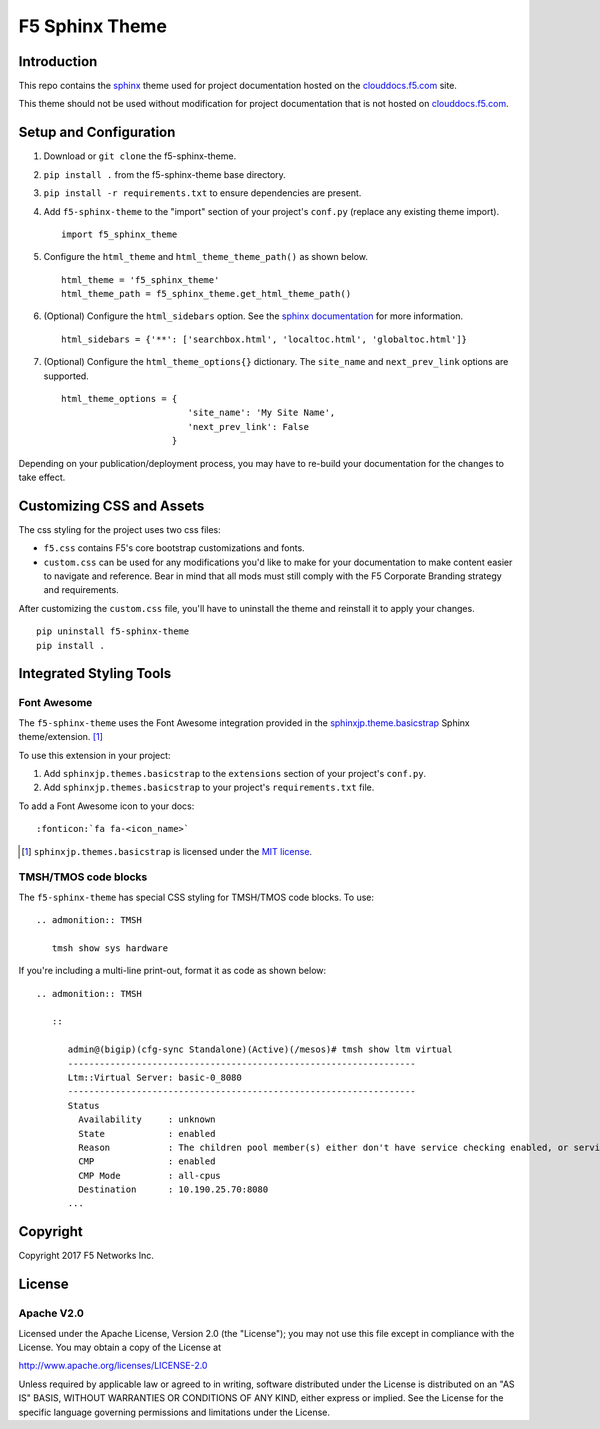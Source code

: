 F5 Sphinx Theme
===============

.. image:: https://travis-ci.org/f5devcentral/f5-sphinx-theme.svg?branch=master
   :target: https://travis-ci.org/f5devcentral/f5-sphinx-theme

Introduction
------------
This repo contains the `sphinx <http://www.sphinx-doc.org/en/stable/index.html>`_ theme used for project documentation hosted on the `clouddocs.f5.com <http://clouddocs.f5.com>`_ site.

This theme should not be used without modification for project documentation that is not hosted on `clouddocs.f5.com <http://clouddocs.f5.com>`_.

Setup and Configuration
-----------------------
1. Download or ``git clone`` the f5-sphinx-theme.
2. ``pip install .`` from the f5-sphinx-theme base directory.
3. ``pip install -r requirements.txt`` to ensure dependencies are present.
4. Add ``f5-sphinx-theme`` to the "import" section of your project's ``conf.py`` (replace any existing theme import). ::

    import f5_sphinx_theme

5. Configure the ``html_theme`` and ``html_theme_theme_path()`` as shown below. ::

    html_theme = 'f5_sphinx_theme'
    html_theme_path = f5_sphinx_theme.get_html_theme_path()

6. (Optional) Configure the ``html_sidebars`` option. See the `sphinx documentation <http://www.sphinx-doc.org/en/stable/config.html#confval-html_sidebars>`_ for more information. ::

    html_sidebars = {'**': ['searchbox.html', 'localtoc.html', 'globaltoc.html']}

7. (Optional) Configure the ``html_theme_options{}`` dictionary. The ``site_name`` and ``next_prev_link`` options are supported. ::

    html_theme_options = {
                            'site_name': 'My Site Name',
                            'next_prev_link': False
                         }

Depending on your publication/deployment process, you may have to re-build your documentation for the changes to take effect.

Customizing CSS and Assets
--------------------------
The css styling for the project uses two css files: 

- ``f5.css`` contains F5's core bootstrap customizations and fonts. 
- ``custom.css`` can be used for any modifications you'd like to make for your documentation to make content easier to navigate and reference. Bear in mind that all mods must still comply with the F5 Corporate Branding strategy and requirements.

After customizing the ``custom.css`` file, you'll have to uninstall the theme and reinstall it to apply your changes.

::

    pip uninstall f5-sphinx-theme
    pip install .

Integrated Styling Tools
------------------------

Font Awesome
````````````

The ``f5-sphinx-theme`` uses the Font Awesome integration provided in the `sphinxjp.theme.basicstrap <https://github.com/tell-k/sphinxjp.themes.basicstrap>`_ Sphinx theme/extension. [#sphinxjp]_

To use this extension in your project:

#. Add ``sphinxjp.themes.basicstrap`` to the ``extensions`` section of your project's ``conf.py``.
#. Add ``sphinxjp.themes.basicstrap`` to your project's ``requirements.txt`` file.

To add a Font Awesome icon to your docs: ::

   :fonticon:`fa fa-<icon_name>`

.. [#sphinxjp] ``sphinxjp.themes.basicstrap`` is licensed under the `MIT license <https://opensource.org/licenses/mit-license.php>`_.

TMSH/TMOS code blocks
`````````````````````

The ``f5-sphinx-theme`` has special CSS styling for TMSH/TMOS code blocks. To use: 

.. parsed-literal::

   .. admonition:: TMSH

      tmsh show sys hardware

If you're including a multi-line print-out, format it as code as shown below:

.. parsed-literal::

   .. admonition:: TMSH

      ::

         admin@(bigip)(cfg-sync Standalone)(Active)(/mesos)# tmsh show ltm virtual
         ------------------------------------------------------------------
         Ltm::Virtual Server: basic-0_8080
         ------------------------------------------------------------------
         Status
           Availability     : unknown
           State            : enabled
           Reason           : The children pool member(s) either don't have service checking enabled, or service check results are not available yet
           CMP              : enabled
           CMP Mode         : all-cpus
           Destination      : 10.190.25.70:8080
         ...


Copyright
---------
Copyright 2017 F5 Networks Inc.

License
-------

Apache V2.0
```````````

Licensed under the Apache License, Version 2.0 (the "License"); you may
not use this file except in compliance with the License. You may obtain
a copy of the License at

http://www.apache.org/licenses/LICENSE-2.0

Unless required by applicable law or agreed to in writing, software
distributed under the License is distributed on an "AS IS" BASIS,
WITHOUT WARRANTIES OR CONDITIONS OF ANY KIND, either express or implied.
See the License for the specific language governing permissions and
limitations under the License.

